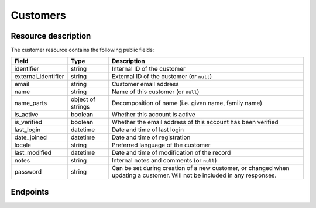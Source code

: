 .. _`rest-customers`:

Customers
=========

Resource description
--------------------

The customer resource contains the following public fields:

.. rst-class:: rest-resource-table

===================================== ========================== =======================================================
Field                                 Type                       Description
===================================== ========================== =======================================================
identifier                            string                     Internal ID of the customer
external_identifier                   string                     External ID of the customer (or ``null``)
email                                 string                     Customer email address
name                                  string                     Name of this customer (or ``null``)
name_parts                            object of strings          Decomposition of name (i.e. given name, family name)
is_active                             boolean                    Whether this account is active
is_verified                           boolean                    Whether the email address of this account has been
                                                                 verified
last_login                            datetime                   Date and time of last login
date_joined                           datetime                   Date and time of registration
locale                                string                     Preferred language of the customer
last_modified                         datetime                   Date and time of modification of the record
notes                                 string                     Internal notes and comments (or ``null``)
password                              string                     Can be set during creation of a new customer, or
                                                                 changed when updating a customer. Will not be included
                                                                 in any responses.
===================================== ========================== =======================================================

.. versionadded:: 4.0

.. versionchanged:: 4.3

   Passwords can now be set through the API during customer creation.

.. versionchanged:: 4.13

   Passwords can now be changed through the API.

Endpoints
---------

.. http:get:: /api/v1/organizers/(organizer)/customers/

   Returns a list of all customers registered with a given organizer.

   **Example request**:

   .. sourcecode:: http

      GET /api/v1/organizers/bigevents/customers/ HTTP/1.1
      Host: pretix.eu
      Accept: application/json, text/javascript

   **Example response**:

   .. sourcecode:: http

      HTTP/1.1 200 OK
      Vary: Accept
      Content-Type: application/json

      {
        "count": 1,
        "next": null,
        "previous": null,
        "results": [
          {
            "identifier": "8WSAJCJ",
            "external_identifier": null,
            "email": "customer@example.org",
            "name": "John Doe",
            "name_parts": {
                "_scheme": "full",
                "full_name": "John Doe"
            },
            "is_active": true,
            "is_verified": false,
            "last_login": null,
            "date_joined": "2021-04-06T13:44:22.809216Z",
            "locale": "de",
            "last_modified": "2021-04-06T13:44:22.809377Z",
            "notes": null
          }
        ]
      }

   :query integer page: The page number in case of a multi-page result set, default is 1
   :query string email: Only fetch customers with this email address
   :param organizer: The ``slug`` field of the organizer to fetch
   :statuscode 200: no error
   :statuscode 401: Authentication failure
   :statuscode 403: The requested organizer does not exist **or** you have no permission to view this resource.

.. http:get:: /api/v1/organizers/(organizer)/customers/(identifier)/

   Returns information on one customer, identified by its identifier.

   **Example request**:

   .. sourcecode:: http

      GET /api/v1/organizers/bigevents/customers/8WSAJCJ/ HTTP/1.1
      Host: pretix.eu
      Accept: application/json, text/javascript

   **Example response**:

   .. sourcecode:: http

      HTTP/1.1 200 OK
      Vary: Accept
      Content-Type: application/json

      {
        "identifier": "8WSAJCJ",
        "external_identifier": null,
        "email": "customer@example.org",
        "name": "John Doe",
        "name_parts": {
            "_scheme": "full",
            "full_name": "John Doe"
        },
        "is_active": true,
        "is_verified": false,
        "last_login": null,
        "date_joined": "2021-04-06T13:44:22.809216Z",
        "locale": "de",
        "last_modified": "2021-04-06T13:44:22.809377Z",
        "notes": null
      }

   :param organizer: The ``slug`` field of the organizer to fetch
   :param identifier: The ``identifier`` field of the customer to fetch
   :statuscode 200: no error
   :statuscode 401: Authentication failure
   :statuscode 403: The requested organizer does not exist **or** you have no permission to view this resource.

.. http:post:: /api/v1/organizers/(organizer)/customers/

   Creates a new customer. In addition to the fields defined on the resource, you can pass the field ``send_email``
   to control whether the system should send an account activation email with a password reset link (defaults to
   ``false``).

   **Example request**:

   .. sourcecode:: http

      POST /api/v1/organizers/bigevents/customers/ HTTP/1.1
      Host: pretix.eu
      Accept: application/json, text/javascript
      Content-Type: application/json

      {
        "email": "test@example.org",
        "password": "verysecret",
        "send_email": true
      }

   **Example response**:

   .. sourcecode:: http

      HTTP/1.1 201 Created
      Vary: Accept
      Content-Type: application/json

      {
        "identifier": "8WSAJCJ",
        "external_identifier": null,
        "email": "test@example.org",
        ...
      }

   :param organizer: The ``slug`` field of the organizer to create a customer for
   :statuscode 201: no error
   :statuscode 400: The customer could not be created due to invalid submitted data.
   :statuscode 401: Authentication failure
   :statuscode 403: The requested organizer does not exist **or** you have no permission to create this resource.

.. http:patch:: /api/v1/organizers/(organizer)/customers/(identifier)/

   Update a customer. You can also use ``PUT`` instead of ``PATCH``. With ``PUT``, you have to provide all fields of
   the resource, other fields will be reset to default. With ``PATCH``, you only need to provide the fields that you
   want to change.

   You can change all fields of the resource except the ``identifier``, ``last_login``, ``date_joined``,
   ``name`` (which is auto-generated from ``name_parts``), and ``last_modified`` fields.

   **Example request**:

   .. sourcecode:: http

      PATCH /api/v1/organizers/bigevents/customers/8WSAJCJ/ HTTP/1.1
      Host: pretix.eu
      Accept: application/json, text/javascript
      Content-Type: application/json
      Content-Length: 94

      {
        "email": "test@example.org"
      }

   **Example response**:

   .. sourcecode:: http

      HTTP/1.1 200 OK
      Vary: Accept
      Content-Type: application/json

      {
        "identifier": "8WSAJCJ",
        "external_identifier": null,
        "email": "test@example.org",
        …
      }

   :param organizer: The ``slug`` field of the organizer to modify
   :param identifier: The ``identifier`` field of the customer to modify
   :statuscode 200: no error
   :statuscode 400: The customer could not be modified due to invalid submitted data
   :statuscode 401: Authentication failure
   :statuscode 403: The requested organizer does not exist **or** you have no permission to change this resource.

.. http:post:: /api/v1/organizers/(organizer)/customers/(identifier)/anonymize/

   Anonymize a customer. Deletes personal data and disconnects from existing orders.

   **Example request**:

   .. sourcecode:: http

      POST /api/v1/organizers/bigevents/customers/8WSAJCJ/anonymize/ HTTP/1.1
      Host: pretix.eu
      Accept: application/json, text/javascript

   **Example response**:

   .. sourcecode:: http

      HTTP/1.1 200 OK
      Vary: Accept
      Content-Type: application/json

      {
        "identifier": "8WSAJCJ",
        "external_identifier": null,
        "email": null,
        …
      }

   :param organizer: The ``slug`` field of the organizer to modify
   :param identifier: The ``identifier`` field of the customer to modify
   :statuscode 200: no error
   :statuscode 400: The customer could not be modified due to invalid submitted data
   :statuscode 401: Authentication failure
   :statuscode 403: The requested organizer does not exist **or** you have no permission to change this resource.
